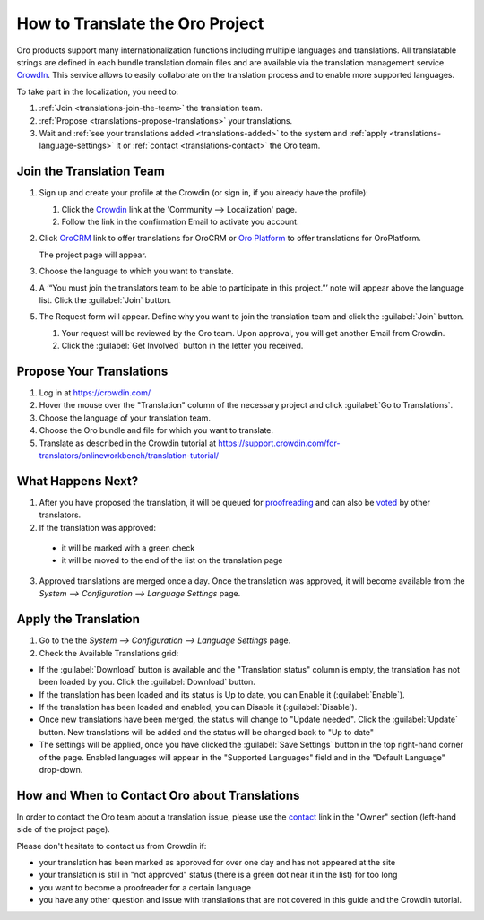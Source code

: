 How to Translate the Oro Project
==================================

Oro products support many internationalization functions including multiple languages and translations.
All translatable strings are defined in each bundle translation domain files and are available via the translation
management service `CrowdIn`_. This service allows to easily collaborate on the translation process and to enable
more supported languages.

To take part in the localization, you need to:

1. :ref:`Join <translations-join-the-team>` the translation team.

2. :ref:`Propose <translations-propose-translations>` your translations.

3. Wait and :ref:`see your translations added <translations-added>` to the system and
   :ref:`apply <translations-language-settings>` it or :ref:`contact <translations-contact>` the Oro team.

.. _translations-join-the-team:

Join the Translation Team
-------------------------

1. Sign up and create your profile at the Crowdin (or sign in, if you already have the profile):

   1. Click the `Crowdin <https://crowdin.com/join>`_ link at the 'Community --> Localization' page.

   2. Follow the link in the confirmation Email to activate you account.

2. Click `OroCRM <http://translate.orocrm.com>`_ link to offer translations for OroCRM or
   `Oro Platform <http://translate.platform.orocrm.com>`_ to offer translations for OroPlatform.

   The project page will appear.

3. Choose the language to which you want to translate.

4. A ‘“You must join the translators team to be able to participate in this project.”’ note will
   appear above the language list. Click the :guilabel:`Join` button.

5. The Request form will appear. Define why you want to join the translation team and click the
   :guilabel:`Join` button.

   1. Your request will be reviewed by the Oro team. Upon approval, you will get another Email from
      Crowdin.

   2. Click the :guilabel:`Get Involved` button in the letter you received.


.. _translations-propose-translations:

Propose Your Translations
-------------------------

1. Log in at https://crowdin.com/

2. Hover the mouse over the "Translation" column of the necessary project and click :guilabel:`Go to Translations`.

3. Choose the language of your translation team.

4. Choose the Oro bundle and file for which you want to translate.

5. Translate as described in the Crowdin tutorial at
   https://support.crowdin.com/for-translators/onlineworkbench/translation-tutorial/


.. _translations-added:

What Happens Next?
------------------

1. After you have proposed the translation, it will be queued for
   `proofreading <https://support.crowdin.com/for-translators/onlineworkbench/proofreading>`_
   and can also be `voted <https://support.crowdin.com/for-translators/onlineworkbench/voting>`_ by other translators.

2. If the translation was approved:

 - it will be marked with a green check

 - it will be moved to the end of the list on the translation page

3. Approved translations are merged once a day. Once the translation was approved, it will become available from the
   *System --> Configuration --> Language Settings* page.


  .. _translations-language-settings:

Apply the Translation
---------------------

1. Go to the the *System --> Configuration --> Language Settings* page.

2. Check the Available Translations grid:

.. image:: img/translations/available_translations.png


- If the :guilabel:`Download` button is available and the "Translation status" column is empty, the
  translation has not been loaded by you. Click the :guilabel:`Download` button.

- If the translation has been loaded and its status is Up to date, you can Enable it (:guilabel:`Enable`).

- If the translation has been loaded and enabled, you can Disable it (:guilabel:`Disable`).

- Once new translations have been merged, the status will change to "Update needed". Click the :guilabel:`Update` button.
  New translations will be added and the status will be changed back to "Up to date"

- The settings will be applied, once you have clicked the :guilabel:`Save Settings` button in the top right-hand corner
  of the page. Enabled languages will appear in the "Supported Languages" field and in the "Default Language" drop-down.


.. _translations-contact:

How and When to Contact Oro about Translations
----------------------------------------------

In order to contact the Oro team about a translation issue, please use the
`contact <https://crowdin.com/mail/compose/oro>`_ link in the "Owner" section (left-hand side of the project page).

Please don't hesitate to contact us from Crowdin if:

- your translation has been marked as approved for over one day and has not appeared at the site

- your translation is still in "not approved" status (there is a green dot near it in the list) for too long

- you want to become a proofreader for a certain language

- you have any other question and issue with translations that are not covered in this guide and the Crowdin tutorial.
